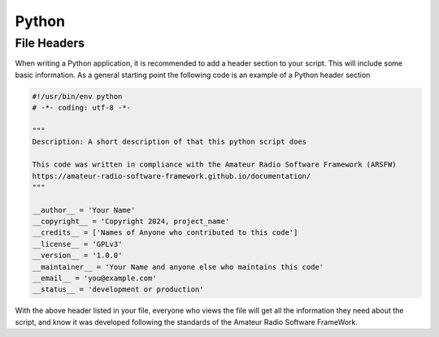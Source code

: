 ******
Python
******

File Headers
------------

When writing a Python application, it is recommended to add a header section to your script. This will include some basic information. As a general starting point the following code is an example of a Python header section

.. code-block:: python

    #!/usr/bin/env python
    # -*- coding: utf-8 -*-

    """
    Description: A short description of that this python script does

    This code was written in compliance with the Amateur Radio Software Framework (ARSFW)
    https://amateur-radio-software-framework.github.io/documentation/
    """

    __author__ = 'Your Name'
    __copyright__ = 'Copyright 2024, project_name'
    __credits__ = ['Names of Anyone who contributed to this code']
    __license__ = 'GPLv3'
    __version__ = '1.0.0'
    __maintainer__ = 'Your Name and anyone else who maintains this code'
    __email__ = 'you@example.com'
    __status__ = 'development or production'

With the above header listed in your file, everyone who views the file will get all the information they need about the script, and know it was developed following the standards of the Amateur Radio Software FrameWork.
